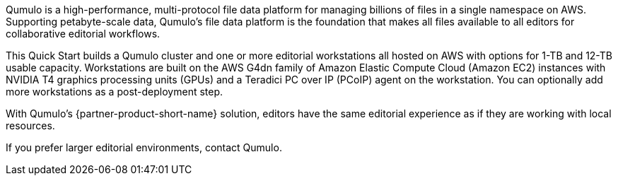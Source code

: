 // Replace the content in <>
// Briefly describe the software. Use consistent and clear branding. 
// Include the benefits of using the software on AWS, and provide details on usage scenarios.

Qumulo is a high-performance, multi-protocol file data platform for managing billions of files in a single namespace on AWS. Supporting petabyte-scale data, Qumulo's file data platform is the foundation that makes all files available to all editors for collaborative editorial workflows. 

This Quick Start builds a Qumulo cluster and one or more editorial workstations all hosted on AWS with options for 1-TB and 12-TB usable capacity. Workstations are built on the AWS G4dn family of Amazon Elastic Compute Cloud (Amazon EC2) instances with NVIDIA T4 graphics processing units (GPUs) and a Teradici PC over IP (PCoIP) agent on the workstation. You can optionally add more workstations as a post-deployment step. 

With Qumulo's {partner-product-short-name} solution, editors have the same editorial experience as if they are working with local resources.

If you prefer larger editorial environments, contact Qumulo.
